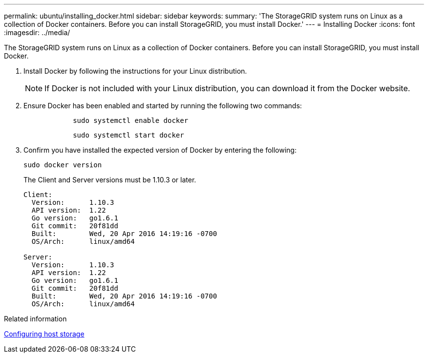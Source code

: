 ---
permalink: ubuntu/installing_docker.html
sidebar: sidebar
keywords: 
summary: 'The StorageGRID system runs on Linux as a collection of Docker containers. Before you can install StorageGRID, you must install Docker.'
---
= Installing Docker
:icons: font
:imagesdir: ../media/

[.lead]
The StorageGRID system runs on Linux as a collection of Docker containers. Before you can install StorageGRID, you must install Docker.

. Install Docker by following the instructions for your Linux distribution.
+
NOTE: If Docker is not included with your Linux distribution, you can download it from the Docker website.

. Ensure Docker has been enabled and started by running the following two commands:
+
----

            sudo systemctl enable docker
----
+
----

            sudo systemctl start docker
----

. Confirm you have installed the expected version of Docker by entering the following:
+
----
sudo docker version
----
+
The Client and Server versions must be 1.10.3 or later.
+
----
Client:
  Version:      1.10.3
  API version:  1.22
  Go version:   go1.6.1
  Git commit:   20f81dd
  Built:        Wed, 20 Apr 2016 14:19:16 -0700
  OS/Arch:      linux/amd64

Server:
  Version:      1.10.3
  API version:  1.22
  Go version:   go1.6.1
  Git commit:   20f81dd
  Built:        Wed, 20 Apr 2016 14:19:16 -0700
  OS/Arch:      linux/amd64
----

.Related information

xref:configuring_host_storage.adoc[Configuring host storage]
